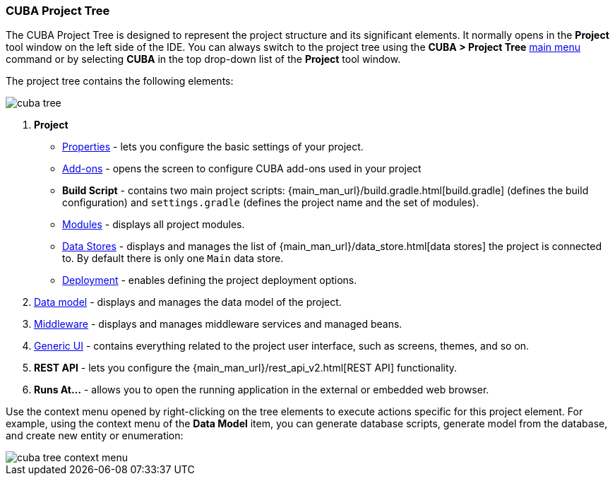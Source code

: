 :sourcesdir: ../../../source

[[project_tree]]
=== CUBA Project Tree

The CUBA Project Tree is designed to represent the project structure and its significant elements. It normally opens in the *Project* tool window on the left side of the IDE. You can always switch to the project tree using the *CUBA > Project Tree* <<ui_menu,main menu>> command or by selecting *CUBA* in the top drop-down list of the *Project* tool window.

The project tree contains the following elements:

image::ui/cuba_tree.png[align="center"]

. *Project*
+
--
* <<project_properties,Properties>> - lets you configure the basic settings of your project.

* <<add_ons,Add-ons>> - opens the screen to configure CUBA add-ons used in your project

* *Build Script* - contains two main project scripts: {main_man_url}/build.gradle.html[build.gradle] (defines the build configuration) and `settings.gradle` (defines the project name and the set of modules).

* <<modules,Modules>> - displays all project modules.

* <<data_stores,Data Stores>> - displays and manages the list of {main_man_url}/data_store.html[data stores] the project is connected to.
By default there is only one `Main` data store.

* <<deployment,Deployment>> - enables defining the project deployment options.
--

. <<data_model,Data model>> - displays and manages the data model of the project.

. <<middleware,Middleware>> - displays and manages middleware services and managed beans.

. <<generic_ui,Generic UI>> - contains everything related to the project user interface, such as screens, themes, and so on.

. *REST API* - lets you configure the {main_man_url}/rest_api_v2.html[REST API] functionality.

. *Runs At...* - allows you to open the running application in the external or embedded web browser.

Use the context menu opened by right-clicking on the tree elements to execute actions specific for this project element. For example, using the context menu of the *Data Model* item, you can generate database scripts, generate model from the database, and create new entity or enumeration:

image::ui/cuba_tree_context_menu.png[align="center"]
